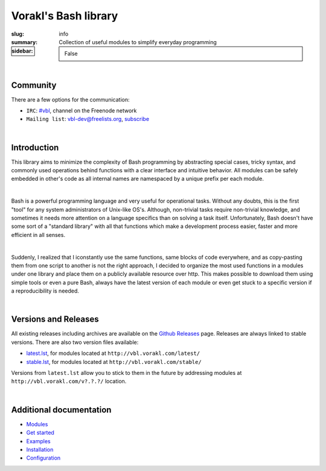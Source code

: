 Vorakl's Bash library
#####################

:slug: info
:summary: Collection of useful modules to simplify everyday programming
:sidebar: False

|build-status|

|

Community
=========

There are a few options for the communication:

* ``IRC``: `#vbl`_, channel on the Freenode network
* ``Mailing list``: vbl-dev@freelists.org, subscribe_

|

Introduction
============

This library aims to minimize the complexity of Bash programming by abstracting
special cases, tricky syntax, and commonly used operations behind functions with
a clear interface and intuitive behavior. All modules can be safely embedded in
other's code as all internal names are namespaced by a unique prefix per each
module. 

|

Bash is a powerful programming language and very useful for operational tasks.
Without any doubts, this is the first "tool" for any system administrators of
Unix-like OS's. Although, non-trivial tasks require non-trivial knowledge, and
sometimes it needs more attention on a language specifics than on solving a task
itself. Unfortunately, Bash doesn't have some sort of a "standard library" with
all that functions which make a development process easier, faster and more
efficient in all senses.

|

Suddenly, I realized that I iconstantly use the same functions, same blocks of
code everywhere, and as copy-pasting them from one script to another is not
the right approach, I decided to organize the most used functions in a modules
under one library and place them on a publicly available resource over http.
This makes possible to download them using simple tools or even a pure Bash,
always have the latest version of each module or even get stuck to a specific
version if a reproducibility is needed.

|

Versions and Releases
=====================

All existing releases including archives are available on
the `Github Releases`_ page. Releases are always linked to stable versions.
There are also two version files available:

* latest.lst_,
  for modules located at ``http://vbl.vorakl.com/latest/``
* stable.lst_,
  for modules located at ``http://vbl.vorakl.com/stable/``

Versions from ``latest.lst`` allow you to stick to them in the future
by addressing modules at ``http://vbl.vorakl.com/v?.?.?/`` location.

|

Additional documentation
========================

* Modules_
* `Get started`_
* Examples_
* Installation_
* Configuration_

.. |build-status| image:: https://travis-ci.org/vorakl/vbl.svg?branch=master
   :target: https://travis-ci.org/vorakl/vbl
   :alt: Travis CI: continuous integration status

.. Links
.. _Modules: {filename}/pages/modules.rst
.. _sys: {filename}/pages/sys.rst
.. _str: {filename}/pages/str.rst
.. _exec: {filename}/pages/exec.rst
.. _matrix: {filename}/pages/matrix.rst
.. _latest.lst: http://vbl.vorakl.com/latest.lst
.. _stable.lst: http://vbl.vorakl.com/stable.lst
.. _Examples: https://github.com/vorakl/vbl/tree/master/examples
.. _`Github Releases`: https://github.com/vorakl/vbl/releases
.. _`Get started`: {filename}/pages/get-started.rst
.. _Installation: {filename}/pages/installation.rst
.. _Configuration: {filename}/pages/configuration.rst
.. _`#vbl`: https://webchat.freenode.net/?channels=vbl
.. _subscribe: https://www.freelists.org/list/vbl-dev
